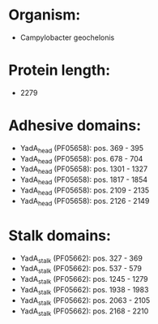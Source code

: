 * Organism:
- Campylobacter geochelonis
* Protein length:
- 2279
* Adhesive domains:
- YadA_head (PF05658): pos. 369 - 395
- YadA_head (PF05658): pos. 678 - 704
- YadA_head (PF05658): pos. 1301 - 1327
- YadA_head (PF05658): pos. 1817 - 1854
- YadA_head (PF05658): pos. 2109 - 2135
- YadA_head (PF05658): pos. 2126 - 2149
* Stalk domains:
- YadA_stalk (PF05662): pos. 327 - 369
- YadA_stalk (PF05662): pos. 537 - 579
- YadA_stalk (PF05662): pos. 1245 - 1279
- YadA_stalk (PF05662): pos. 1938 - 1983
- YadA_stalk (PF05662): pos. 2063 - 2105
- YadA_stalk (PF05662): pos. 2168 - 2210

